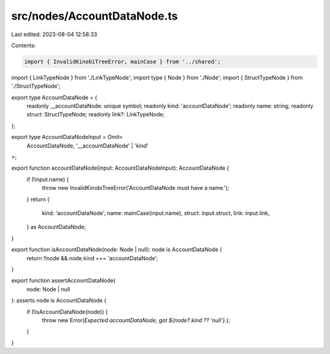 src/nodes/AccountDataNode.ts
============================

Last edited: 2023-08-04 12:58:33

Contents:

.. code-block:: ts

    import { InvalidKinobiTreeError, mainCase } from '../shared';
import { LinkTypeNode } from './LinkTypeNode';
import type { Node } from './Node';
import { StructTypeNode } from './StructTypeNode';

export type AccountDataNode = {
  readonly __accountDataNode: unique symbol;
  readonly kind: 'accountDataNode';
  readonly name: string;
  readonly struct: StructTypeNode;
  readonly link?: LinkTypeNode;
};

export type AccountDataNodeInput = Omit<
  AccountDataNode,
  '__accountDataNode' | 'kind'
>;

export function accountDataNode(input: AccountDataNodeInput): AccountDataNode {
  if (!input.name) {
    throw new InvalidKinobiTreeError('AccountDataNode must have a name.');
  }
  return {
    kind: 'accountDataNode',
    name: mainCase(input.name),
    struct: input.struct,
    link: input.link,
  } as AccountDataNode;
}

export function isAccountDataNode(node: Node | null): node is AccountDataNode {
  return !!node && node.kind === 'accountDataNode';
}

export function assertAccountDataNode(
  node: Node | null
): asserts node is AccountDataNode {
  if (!isAccountDataNode(node)) {
    throw new Error(`Expected accountDataNode, got ${node?.kind ?? 'null'}.`);
  }
}


